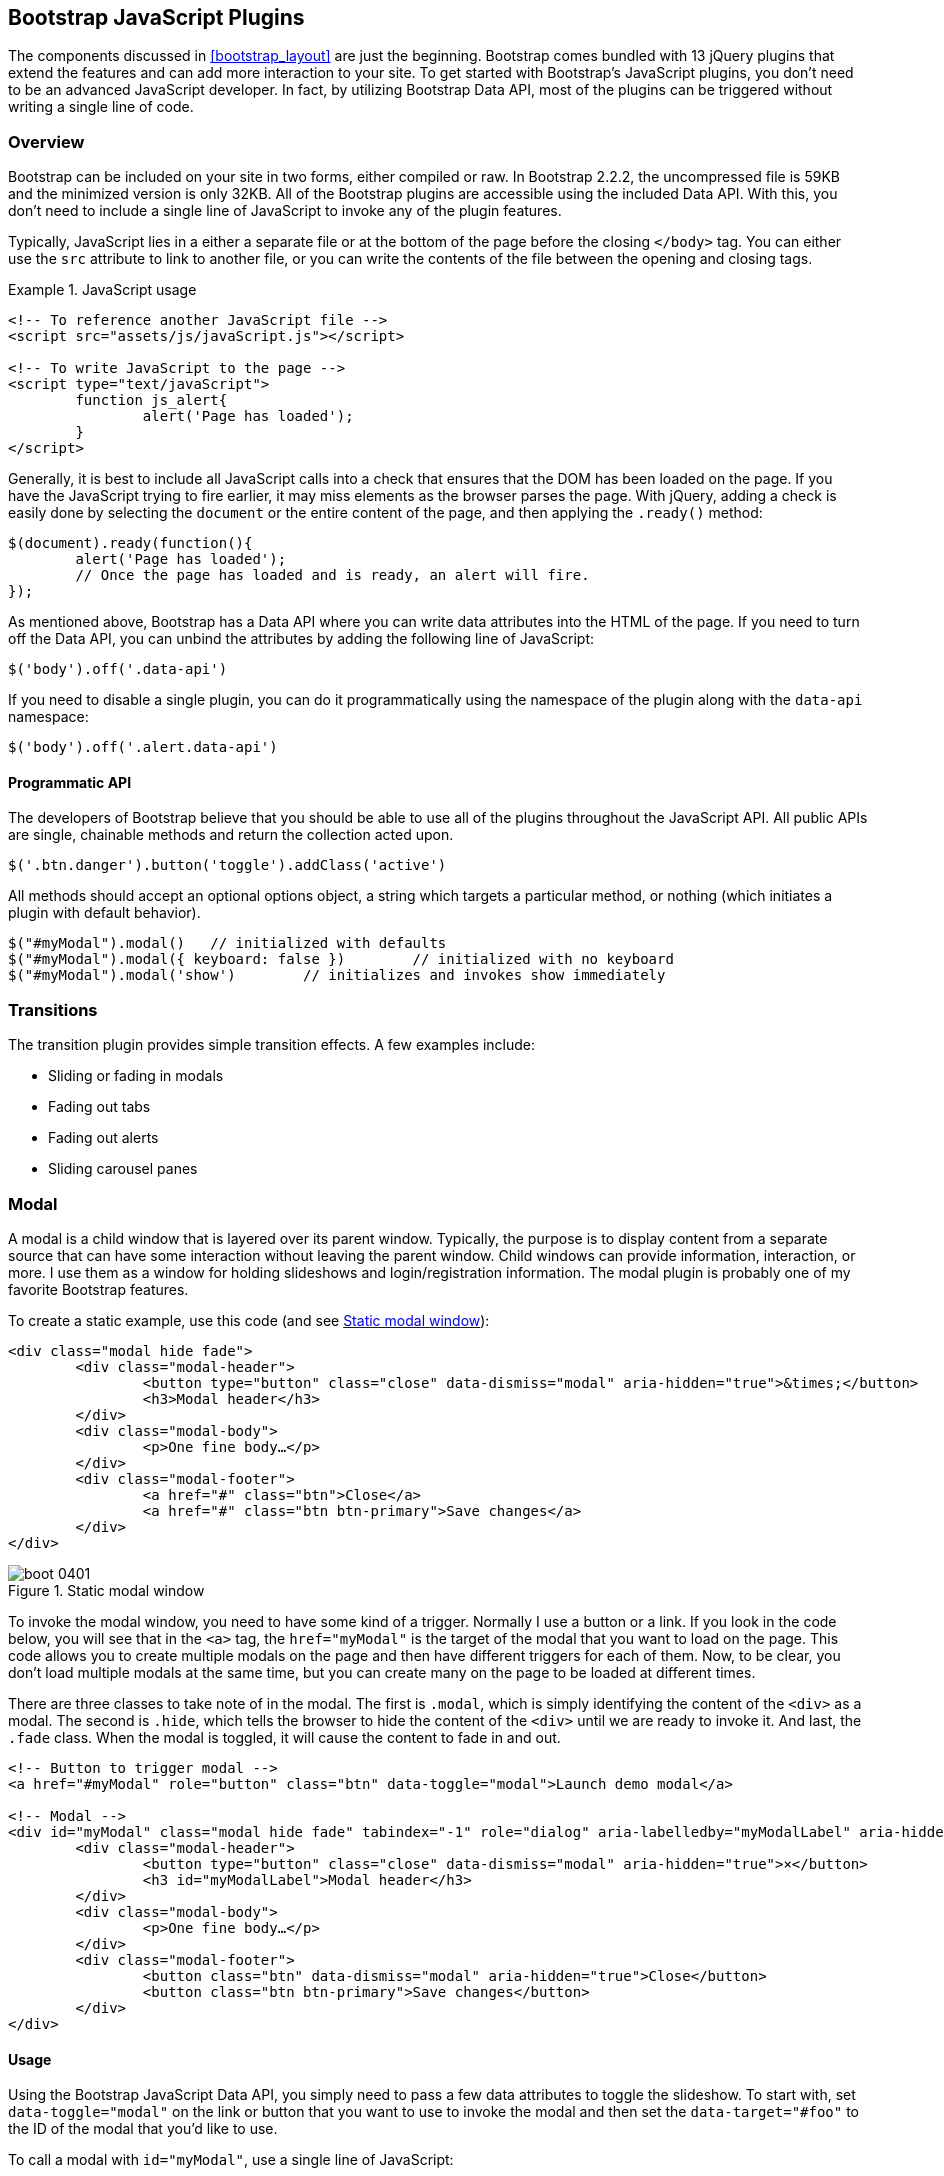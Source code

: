 [[javascriptplug]]

== Bootstrap JavaScript Plugins

The components discussed in <<bootstrap_layout>> are just the beginning. Bootstrap comes bundled with 13 jQuery plugins that extend the features and can add more interaction to your site. To get started with Bootstrap's JavaScript plugins, you don't need to be an advanced JavaScript developer. In fact, by utilizing Bootstrap Data API, most of the plugins can be triggered without writing a single line of code.(((Bootstrap, jQuery plugins included in)))(((Bootstrap Data API)))((("plugins", seealso="JavaScript plug-ins")))

=== Overview

Bootstrap can be included on your site in two forms, either compiled or raw. In Bootstrap 2.2.2, the uncompressed file is 59KB and the minimized version is only 32KB. All of the Bootstrap plugins are accessible using the included Data API. With this, you don't need to include a single line of JavaScript to invoke any of the plugin features.((("JavaScript plugins", id="ix_jsplug", range="startofrange")))(((JavaScript plugins, usage)))

Typically, JavaScript lies in a either a separate file or at the bottom of the page before the closing `</body>` tag. You can either use the `src` attribute to link to another file, or you can write the contents of the file between the opening and closing tags.

[[javascript_usage]]
.JavaScript usage
====
[source, html]
----
<!-- To reference another JavaScript file -->
<script src="assets/js/javaScript.js"></script>

<!-- To write JavaScript to the page -->
<script type="text/javaScript">
	function js_alert{
		alert('Page has loaded');
	}
</script>
----
====

Generally, it is best to include all JavaScript calls into a check that ensures that the DOM has been loaded on the page. If you have the JavaScript trying to fire earlier, it may miss elements as the browser parses the page. With jQuery, adding a check is easily done by selecting the `document` or the entire content of the page, and then applying the `.ready()` method:

[source, js]
----
$(document).ready(function(){
	alert('Page has loaded');
	// Once the page has loaded and is ready, an alert will fire.
});
----

As mentioned above, Bootstrap has a Data API where you can write data attributes into the HTML of the page. If you need to turn off the Data API, you can unbind the attributes by adding the following line of JavaScript:

[source, js]
----
$('body').off('.data-api')
----

If you need to disable a single plugin, you can do it programmatically using the namespace of the plugin along with the `data-api` namespace(((JavaScript plugins, disabling))):

[source, js]
----
$('body').off('.alert.data-api')
----

==== Programmatic API

The developers of Bootstrap believe that you should be able to use all of the plugins throughout the JavaScript API. All public APIs are single, chainable methods and return the collection acted upon.(((JavaScript plugins, programmatic API)))(((programmatic API)))

[source, js]
----
$('.btn.danger').button('toggle').addClass('active')
----

All methods should accept an optional options object, a string which targets a particular method, or nothing (which initiates a plugin with default behavior).

[source, js]
----
$("#myModal").modal()	// initialized with defaults
$("#myModal").modal({ keyboard: false })	// initialized with no keyboard
$("#myModal").modal('show')	   // initializes and invokes show immediately
----

=== Transitions

The transition plugin provides simple transition effects. A few examples include(((JavaScript plugins, transitions)))(((transitions)))(((fades)))(((carousel panes))):

* Sliding or fading in modals
* Fading out tabs
* Fading out alerts
* Sliding carousel panes

=== Modal

A modal is a child window that is layered over its parent window. Typically, the purpose is to display content from a separate source that can have some interaction without leaving the parent window. Child windows can provide information, interaction, or more. I use them as a window for holding slideshows and login/registration information. The modal plugin is probably one of my favorite Bootstrap features.(((JavaScript plugins, modal windows)))(((modal windows)))((("windows, layered")))(((layered windows)))(((child windows)))(((parent windows)))(((slideshows)))(((login/registration information)))

To create a static example, use this code (and see <<figure4_1>>):

[source, html]
----
<div class="modal hide fade">
	<div class="modal-header">
		<button type="button" class="close" data-dismiss="modal" aria-hidden="true">&times;</button>
		<h3>Modal header</h3>
	</div>
	<div class="modal-body">
		<p>One fine body…</p>
	</div>
	<div class="modal-footer">
		<a href="#" class="btn">Close</a>
		<a href="#" class="btn btn-primary">Save changes</a>
	</div>
</div>
----


[[figure4_1]]
.Static modal window
image::images/boot_0401.png[]

To invoke the modal window, you need to have some kind of a trigger. Normally I use a button or a link. If you look in the code below, you will see that in the `<a>` tag, the `href="myModal"` is the target of the modal that you want to load on the page. This code allows you to create multiple modals on the page and then have different triggers for each of them. Now, to be clear, you don't load multiple modals at the same time, but you can create many on the page to be loaded at different times.

There are three classes to take note of in the modal. The first is `.modal`, which is simply identifying the content of the `<div>` as a modal. The second is `.hide`, which tells the browser to hide the content of the `<div>` until we are ready to invoke it. And last, the `.fade` class. When the modal is toggled, it will cause the content to fade in and out.

[source, html]
----
<!-- Button to trigger modal -->
<a href="#myModal" role="button" class="btn" data-toggle="modal">Launch demo modal</a>

<!-- Modal -->
<div id="myModal" class="modal hide fade" tabindex="-1" role="dialog" aria-labelledby="myModalLabel" aria-hidden="true">
	<div class="modal-header">
		<button type="button" class="close" data-dismiss="modal" aria-hidden="true">×</button>
		<h3 id="myModalLabel">Modal header</h3>
	</div>
	<div class="modal-body">
		<p>One fine body…</p>
	</div>
	<div class="modal-footer">
		<button class="btn" data-dismiss="modal" aria-hidden="true">Close</button>
		<button class="btn btn-primary">Save changes</button>
	</div>
</div>
----

==== Usage

Using the Bootstrap JavaScript Data API, you simply need to pass a few data attributes to toggle the slideshow. To start with, set `data-toggle="modal"` on the link or button that you want to use to invoke the modal and then set the `data-target="#foo"` to the ID of the modal that you'd like to use.

To call a modal with `id="myModal"`, use a single line of JavaScript:

[source, js]
----
$('#myModal').modal(options)
----

==== Options

Options can either be passed in via data attributes or with JavaScript. To use the data attributes, prepend `data-` to the option name (e.g., `data-backdrop=""`). See <<table1>>.

[[table1]]
.Modal options
[options="header"]
|=======================
|Name 		|Type       |Default 	|Description
|backdrop 	|Boolean	|true		|Set to false if you don't want the modal to be closed when the user clicks outside of the modal.
|keyboard 	|Boolean	|true		|Closes the modal when escape key is pressed; set to false to disable.
|show 		|Boolean	|true		|Shows the modal when initialized.
|remote 	|path 		|false		|Using the jQuery `.load` method, inject content into the modal body. If an `href` with a valid URL is added, it will load that content.
|=======================


==== Methods

===== Options
Activates your content as a modal. Accepts an optional options object.

.+.modal(options)+
[source, js]
----
$('#myModal').modal({
	keyboard: false
})
----

===== Toggle
Manually toggles a modal.

.+.modal(\'toggle')+
[source, js]
----
$('#myModal').modal('toggle')
----

===== Show
Manually opens a modal.

.+.modal(\'show')+
[source, js]
----
$('#myModal').modal('show')
----

===== Hide
Manually hides a modal.

.+.modal(\'hide')+
[source, js]
----
$('#myModal').modal('hide')
----

==== Events

Bootstrap provides the events listed in <<table_modal_events>> if you need to hook into the function.

[[table_modal_events]]
.Modal events
[options="header"]
|=======================
|Event 	|Description
|show	|Fired after the `show` method is called.
|shown	|Fired when the modal has been made visible to the user.
|hide	|Fired when the `hide` instance method has been called.
|hidden	|Fired when the modal has finished being hidden from the user.
|=======================

As an example, after the modal is hidden, you could cause an alert to fire:

[source, js]
----
$('#myModal').on('hidden', function () {
	 alert('Hey girl, I heard you like modals...');
})
----


=== Dropdown

The dropdown was covered extensively in <<bootstrap_layout>>, but the interaction was glossed over. As a refresher, dropdowns can be added to the navbar, pills, tabs, and buttons.(((JavaScript plugins, dropdowns)))(((dropdown menus)))(((menus, dropdown)))(((buttons, with dropdowns)))(((navbars)))(((pills navigation)))(((tabbable navigation)))

==== Usage

To use a dropdown (<<dropdown_fig>>), add `data-toggle="dropdown"` to a link or button to toggle the dropdown.(((data attributes)))(((data-target attribute)))

[[dropdown_fig]]
.Dropdown within navbar
image::images/boot_0402.png[]

Here's the code for developing a dropdown with data attributes:

[source, html]
----
<li class="dropdown">
	<a href="#" id="drop" role="button" class="dropdown-toggle" data-toggle="dropdown">Word <b class="caret"></b></a>
	<ul class="dropdown-menu" role="menu" aria-labelledby="drop">
		<li><a tabindex="-1" href="#">MAKE magazine</a></li>
		<li><a tabindex="-1" href="#">WordPress DevelopmentS</a></li>
		<li><a tabindex="-1" href="#">Speaking Engagements</a></li>
		<li class="divider"></li>
		<li><a tabindex="-1" href="#">Social Media</a></li>
	</ul>
</li>
----

If you need to keep links intact (which is useful if the browser is not enabling JavaScript), use the `data-target` attribute along with `href="#"`:

[source, html]
----
<div class="dropdown">
	<a class="dropdown-toggle" id="dLabel" role="button" data-toggle="dropdown" data-target="#" href="/page.html">
		Dropdown
		<b class="caret"></b>
	</a>
	<ul class="dropdown-menu" role="menu" aria-labelledby="dLabel">
		...
	</ul>
</div>
----

==== Dropdown Usage via JavaScript

To call the dropdown toggle via JavaScript, use the following method:

[source, js]
----
$('.dropdown-toggle').dropdown()
----

==== Method

The dropdown toggle has a simple method to show or hide the dropdown. There are no options.

[source, js]
----
$().dropdown('toggle')
----


=== Scrollspy

The Scrollspy plugin (<<scrollspy_fig>>) allows you to target sections of the page based on scroll position. In its basic implementation, as you scroll, you can add `.active` classes to the navbar based on the scroll position. To add the Scrollspy plugin via data attributes, add `data-spy="scroll"` to the element you want to spy on (typically the body) and `data-target=".navbar"` to the navbar that you want to apply the class changes to. For this to work, you must have elements in the body of the page that have matching IDs of the links that you are spying on.(((JavaScript plugins, scroll position targeting)))(((Scrollspy plugin)))

[[scrollspy_fig]]
.Scrollspy example
image::images/boot_04in01.png[]

==== Usage

For Scrollspy, you will need to add `data-spy="scroll"` to the `<body>` tag, along with `data-target=".navbar"` that references the element that you are spying on:

[source, html]
----
<body data-spy="scroll" data-target=".navbar">...</body>
----

In the navbar, you will need to have page anchors that will serve as indicators for the element to spy on:

[source, html]
----
<div class="navbar">
	<div class="navbar-inner">
		<div class="container">
			<a class="brand" href="#">Jake's BBQ</a>
			<div class="nav-collapse">
				<ul class="nav">
					<li class="active"><a href="#">Home</a></li>
					<li><a href="#pork">Pork</a></li>
					<li><a href="#beef">Beef</a></li>
					<li><a href="#chicken">Chicken</a></li>
				</ul>
			</div><!-- /.nav-collapse -->
		</div>
	</div><!-- /navbar-inner -->
</div>
----

===== Usage via JavaScript

If you would rather invoke the scrollspy with JavaScript instead of using the data attributes, you can do so by selecting the element to spy on, and then invoking the `.scrollspy()` function:

[source, js]
----
$('#navbar').scrollspy()
----

==== .scrollspy('refresh') Method

When calling the scrollspy via the JavaScript method, you need to call the +.refresh+ method to update the DOM. This is helpful if any elements of the DOM have changed.

[source, js]
----
$('[data-spy="scroll"]').each(function () {
	var $spy = $(this).scrollspy('refresh')
});
----

==== Options

Options can be passed via data attributes or JavaScript. For data attributes, prepend the option name to `data-`, as in `data-offset=""` (see <<table4-3>>).

[[table4-3]]
.Scrollspy option
[options="header"]
|=======================
|Name	|Type	|Default	|Description
|offset	|number	|10			|Pixels to offset from top of page when calculating position of scroll.
|=======================

The offset option is handy when you are using a fixed navbar. You will want to offset the scroll by about 50 pixels so that it reads at the correct time (see <<table4-4>>).

==== Event

[[table4-4]]
.Scrollspy event
[options="header"]
|=======================
|Event		|Description
|activate	|This event fires whenever a new item becomes activated by the scrollspy.
|=======================


=== Toggleable Tabs

Tabbable tabs were introduced in <<bootstrap_layout>>. By combining a few data attributes, you can easily create a tabbed interface (<<toggle_figure>>). To do so, create the nav interface, and then wrap the content of the tabs inside a `<div>` with a class of `.tab-content`.(((JavaScript plugins, toggleable tabs)))(((toggleable tabs)))(((tabbed navigation)))

[[toggle_figure]]
.Toggleable tabs
image::images/boot_0403.png[]

Here's the basic markup for toggleable tabs:

[source, html]
----
<ul class="nav nav-tabs">
	<li><a href="#home" data-toggle="tab">Home</a></li>
	<li><a href="#profile" data-toggle="tab">Profile</a></li>
	<li><a href="#messages" data-toggle="tab">Messages</a></li>
	<li><a href="#settings" data-toggle="tab">Settings</a></li>
</ul>

<div class="tab-content">
	<div class="tab-pane active" id="home">...</div>
	<div class="tab-pane" id="profile">...</div>
	<div class="tab-pane" id="messages">...</div>
	<div class="tab-pane" id="settings">...</div>
</div>
----

==== Usage

To enable the tabs, you can use the Bootstrap Data API or use JavaScript directly. With the Data API, you need to add `data-toggle` to the anchors. The anchor targets will activate the element that has the `.tab-pane` class and relative ID. Alternatively, `data-target=""` may be used instead of `href="#"` to apply the same action.

To enable tabs via JavaScript use this code:

[source, js]
----
 $('#myTab a').click(function (e) {
	e.preventDefault();
	$(this).tab('show');
})
----

Here's an example of different ways to activate tabs:

[source, js]
----
$('#myTab a[href="#profile"]').tab('show'); // Select tab by name
$('#myTab a:first').tab('show'); // Select first tab
$('#myTab a:last').tab('show'); // Select last tab
$('#myTab li:eq(2) a').tab('show'); // Select third tab (0-indexed)
----

==== Events

Tabs panes have two different events that can be hooked into, as shown in <<table_toggletab>>.

[[table_toggletab]]
.Toggleable tab events
[options="header"]
|=======================
|Event 	|Description
|show	|This event fires on tab show, but before the new tab has been shown. Use `event.target` and `event.relatedTarget` to target the active tab and the previous active tab (if available), respectively.
|shown 	|This event fires on tab show after a tab has been shown. Use `event.target` and `event.relatedTarget` to target the active tab and the previous active tab (if available), respectively.
|=======================

.Example of shown method
====
[source, js]
----
$('a[data-toggle="tab"]').on('shown', function (e) {
	e.target // activated tab
	e.relatedTarget // previous tab
})
----
====

For information about the jQuery `.on` method, refer to  http://api.jquery.com/on/[jQuery .on] at the jQuery website.

=== Tooltips

Tooltips (<<tooltip_placement>>) are useful when you need to describe a link or (used in conjunction with the `<abbr>` tag) provide the definition of an abbreviation. The plugin was originally based on the _jQuery.tipsy_ plugin written by Jason Frame. Tooltips have since been updated to work without images, animate with a CSS animation, and work with the Bootstrap JavaScript API.(((JavaScript plugins, tooltips)))(((tooltips)))(((links, describing)))(((abbreviations)))(((typography, abbreviations)))

[[tooltip_placement]]
.Tooltip placement
image::images/boot_0404.png[]

==== Usage

To add a tooltip, add `rel="tooltip"` to an anchor tag. The title of the anchor will be the text of a tooltip. The following two examples show how to do this in the Bootstrap Data API and JavaScript, respectively:

[source, js]
----
<a href="#" rel="tooltip" title="This is the tooltip">Tooltip Example</a>
----

[source, js]
----
$('#example').tooltip(options)
----

==== Options

Like all of the plugins, there are options that can be added via the Bootstrap Data API or invoked via JavaScript. All options need to have `data-` prepended to them. So, the `title` option would become `data-title` (see <<table4-6>>)).

[[table4-6]]
.Tooltip options
[options="header"]
|=======================
|Name 		|Type 				|Default 	|Description
|animation 	|Boolean			|true		|Applies a CSS fade transition to the tooltip.
|html 		|Boolean			|false		|Inserts HTML into the tooltip. If false, jQuery's `text` method will be used to insert content into the dom. Use text if you're worried about XSS attacks.
|placement	|string/function 	|\'top\'	|Specifies how to position the tooltip (i.e., top, bottom, left, or right).
|selector	|string				|false		|If a selector is provided, tooltip objects will be delegated to the specified targets.
|title		|string/function	|''			|The title option is the default title value if the `title` attribute isn't present.
|trigger	|string				|\'hover\'	|Defines how the tooltip is triggered: click, hover, focus, or manually.
|delay 		|number/object		|0 			|Delays showing and hiding the tooltip in ms--does not apply to manual trigger type If a number is supplied, delay is applied to both hide/show Object structure is: `delay: \{ show: 500, hide: 100 \}`
|=======================


==== Methods

===== Options

Attaches a tooltip handler to an element collection.

[source, js]
----
$().tooltip(options)
----


===== Show

Reveals an element's tooltip.

[source, js]
----
$('#element').tooltip('show')
----

===== Hide

Hides an element's tooltip.

[source, js]
----
$('#element').tooltip('hide')
----

===== Toggle

Toggles an element's tooltip.

[source, js]
----
$('#element').tooltip('toggle')
----

===== Destroy

Hides and destroys an element's tooltip.

[source, js]
----
$('#element').tooltip('destroy')
----

=== Popover

The popover (<<popover_placement>>) is a sibling of the tooltip, offering an extended view complete with a heading. For the popover to activate, a user just needs to hover the cursor over the element. The content of the popover can be populated entirely using the Bootstrap Data API. This method requires tooltip.(((JavaScript plugins, popovers)))(((popovers)))

[[popover_placement]]
.Popover placement
image::images/boot_0405.png[]

[source, html]
----
<a href="#" class="btn" rel="popover" title="Using Popover" data-content="Just add content to the data-content attribute.">Click Me!</a>
----


==== Usage

To enable the popover with JavaScript, use the `.popover()` function, passing in any options that you might need.

[source, js]
----
$('#example').popover(options)
----

==== Options

All options can be passed via the Bootstrap Data API, or directly with JavaScript.

.Popover options
[options="header"]
|===========================
|Name     |Type             |Default|Description                                                                                                                                                                                          
|animation|boolean          |true   |Applies a CSS fade transition to the tooltip                                                                                                                                                           
|html     |boolean          |false  |Inserts html into the popover. If false, jQuery's +text+ method will be used to insert content into the dom. Use text if you're worried about XSS attacks.                                            
|placement|string | function|'right'|Specifies how to position the popover (i.e., top, bottom, left, right)                                                                                                                                         
|selector |string           |false  |If a selector is provided, tooltip objects will be delegated to the specified targets.                                                                                                               
|trigger  |string           |'click'|How the popover is triggered (i.e., click, hover, focus, manual)                                                                                                                                     
|title    |string | function|''     |Default title value if 'title' attribute isn't present                                                                                                                                               
|content  |string | function|''     |Default content value if 'data-content' attribute isn't present                                                                                                                                      
|delay    |number | object  |0      |Delays showing and hiding the popover (ms)--does not apply to manual trigger type. If a  number is supplied, delay is applied to both hide/show. Object structure is: +delay: \{show: 500, hide: 100 \}+.
|===========================

==== Methods

===== Options

Initializes popovers for an element collection.

[source, js]
----
$().popover(options)
----

===== Show

Reveals an element's popover.

[source, js]
----
$('#element').popover('show')
----

===== Hide

Hides an element's popover.

[source, js]
----
$('#element').popover('hide')
----

===== Toggle

Toggles an element's popover.

[source, js]
----
$('#element').popover('toggle')
----

===== Destroy

Hides and destroys an element's popover.

[source, js]
----
$('#element').popover('destroy')
----

=== Alerts

With the Data API, it is easy to add dismiss functionality to alert messages (<<error_alert>>).(((JavaScript plugins, alerts)))(((alerts)))(((messages)))

[[error_alert]]
.Error alert message
image::images/boot_04in02.png[]

==== Usage

To close an alert, you can either do it manually with the JavaScript `.alert()` method or use data attributes in conjunction with an anchor or button.

Here is how to dismiss via JavaScript:

[source, js]
----
$(".alert").alert()
----

Here is how to dismiss via Data API:

[source, js]
----
<a class="close" data-dismiss="alert" href="#">&times;</a>
----

==== Close Method

To enable all alerts to be closed, add the following method. To enable alerts to animate out when closed, make sure they have the `.fade` and `.in` class already applied to them.

[source, js]
----
$(".alert").alert('close')
----

==== Events

There are two events that can be tied to Bootstrap's alert class.

.Alert class events
[options="header"]
|=======================
|Event 	|Description
|close	|This event fires immediately when the close instance method is called.
|closed	|This event is fired when the alert has been closed (will wait for CSS transitions to complete).
|=======================

As an example, if you wanted to trigger a function after an alert has closed, you could use this function:

[source, js]
----
$('#my-alert').bind('closed', function () {
  // do something…
})
----

=== Buttons

Buttons were introduced in <<bootstrap_layout>>. With Bootstrap, you don't need to do anything to make them work as links or as buttons in forms. With this plugin you can add in some interaction, such as loading states or button groups with toolbar-like functionality.(((JavaScript plugins, buttons)))(((buttons, interactive)))(((loading states)))

==== Loading State

To add a loading state to a button (shown in <<loading_button_fig>>), simply add `data-loading-text="Loading..."` as an attribute to the button. When the button is clicked, the `.disabled` class is added, giving the appearance that it can no longer be clicked.

[[loading_button_fig]]
.Loading button
image::images/boot_0406.png[]

[source, html]
----
<button type="button" class="btn btn-primary" data-loading-text="Loading...">Submit!</button>
----

==== Single Toggle

When clicking on a button with the `data-toggle="button"` attribute (<<toggle_button>>), a class of `.active` is added.

[[toggle_button]]
.Toggle button
image::images/boot_0407.png[]

[source, html]
----
<button type="button" class="btn btn-primary" data-toggle="button">Toggle</button>
----

==== Checkbox Buttons

Buttons can work like checkboxes (as in <<checkbox_buttons>>), allowing a user to select many of the options in a button group. To add this function, add `data-toggle="buttons-checkbox"` for checkbox style toggling on `.btn-group`.(((checkboxes)))

[[checkbox_buttons]]
.Checkbox buttons
image::images/boot_0408.png[]

[source, html]
----
<div class="btn-group" data-toggle="buttons-checkbox">
  <button type="button" class="btn btn-primary">Left</button>
  <button type="button" class="btn btn-primary">Middle</button>
  <button type="button" class="btn btn-primary">Right</button>
</div>
----

==== Radio Buttons

Radio buttons (<<radio_fig>>) function similarily to checkboxes. The primary difference is that a radio button doesn't allow for multiple selections--only one button in the group can be selected. To add radio-style toggling on `btn-group`, add `data-toggle="buttons-radio"`.(((radio buttons)))(((buttons, radio buttons))) 

[[radio_fig]]
.Radio buttons
image::images/boot_0409.png[]

[source, html]
----
<div class="btn-group" data-toggle="buttons-radio">
  <button type="button" class="btn btn-primary">Left</button>
  <button type="button" class="btn btn-primary">Middle</button>
  <button type="button" class="btn btn-primary">Right</button>
</div>
----

==== Usage

The `.button` method can be applied to any class or ID. To enable all buttons in the `.nav-tabs` via JavaScript, add the following code:

[source, js]
----
$('.nav-tabs').button()
----

==== Methods

===== Toggle

Toggles push state. Gives the button the appearance that it has been activated.

[source, js]
----
$().button('toggle')
----

===== Loading

When loading, the button is disabled and the text is changed to the option from the `data-loading-text` attribute.

[source, html]
----
<button type="button" class="btn" data-loading-text="loading stuff..." >...</button>
----

===== Reset

Resets button state, bringing the original content back to the text. This method is useful when you need to return the button back to the primary state.

[source, js]
----
$().button('reset')
----

===== String

String in this method is referring to any string declared by the user.

[source, js]
----
$().button('string')
----

To reset the button state and bring in new content, use the string method.

[source, html]
----
<button type="button" class="btn" data-complete-text="finished!" >...</button>

<script>
  $('.btn').button('complete')
</script>
----

=== Collapse

The collapse plugin makes it easy to make collapsing divisions of the page. Whether you use it to build accordion navigation or content boxes, it allows for a lot of content options. See <<accordionfig>> and <<accordioncode>>.(((JavaScript plugins, collapse)))(((collapsing page divisions)))(((accordion navigation)))

[[accordionfig]]
.Accordion
image::images/boot_0410.png[]

[[accordioncode]]
.Accordion
====
[source, html]
----
<div class="accordion" id="accordion2">
  <div class="accordion-group">
    <div class="accordion-heading">
      <a class="accordion-toggle" data-toggle="collapse" data-parent="#accordion2" href="#collapseOne">
        Collapsible Group Item #1
      </a>
    </div>
    <div id="collapseOne" class="accordion-body collapse in">
      <div class="accordion-inner">
        Anim pariatur cliche...
      </div>
    </div>
  </div>
  <div class="accordion-group">
    <div class="accordion-heading">
      <a class="accordion-toggle" data-toggle="collapse" data-parent="#accordion2" href="#collapseTwo">
        Collapsible Group Item #2
      </a>
    </div>
    <div id="collapseTwo" class="accordion-body collapse">
      <div class="accordion-inner">
        Anim pariatur cliche...
      </div>
    </div>
  </div>
</div>
...
----
====

You can also use the data attributes to make all content collapsible:

[source, html]
----
<button type="button" class="btn btn-danger" data-toggle="collapse" data-target="#demo">
  simple collapsible
</button>

<div id="demo" class="collapse in"> … </div>
----

==== Usage

===== Via data attributes

Like all of the plugins that use the data API, you can add all needed markup without writing any JavaScript. Add `data-toggle="collapse"` and a `data-target` to the element to automatically assign control of a collapsible element. The `data-target` attribute will accept a CSS selector to apply the collapse to. Be sure to add the class `.collapse` to the collapsible element. If you'd like it to default open, include the additional class `.in`.

To add accordion-like group management to a collapsible control, add the data attribute `data-parent="#selector"`.

===== Via JavaScript

The collapse method can activated with JavaScript as well: 

[source, js]
----
$(".collapse").collapse()
----

==== Options

The options listed in <<collapse_table>> can be passed via data attributes or with JavaScript.

[[collapse_table]]
.Collapse options
[options="header"]
|=======================
|Name	|Type		|Default	|Description
|parent	|selector	|false		|If selector, then all collapsible elements under the specified parent will be closed when this collapsible item is shown. (Similar to traditional accordion behavior.)
|toggle	|Boolean	|true		|Toggles the collapsible element on invocation.
|=======================

==== Methods

===== Options

Activates your content as a collapsible element. Accepts an optional options object.

[source, js]
----
.collapse(options)
----

===== Toggle

Toggles a collapsible element to shown or hidden.

[source, js]
----
$('#myCollapsible').collapse({
  toggle: false
})
.collapse('toggle')
----

===== Show

Shows a collapsible element.

[source, js]
----
.collapse('show')
----

===== Hide

Hides a collapsible element.

[source, js]
----
.collapse('hide')
----

==== Events

There are four events that can be hooked into with the collapse plugin, described in <<collapse-events-table>>.

[[collapse-events-table]]
.Collapse events
[options="header"]
|=======================
|Event	|Description
|show	|This event fires immediately when the `show` instance method is called.
|shown	|This event is fired when a collapse element has been made visible to the user (will wait for CSS transitions to complete).
|hide	| This event is fired immediately when the `hide` method has been called.
|hidden	|This event is fired when a collapse element has been hidden from the user (will wait for CSS transitions to complete).
|=======================

After a `<div>` has been collapsed, you could use the following code to execute a function:

[source, js]
----
$('#myCollapsible').on('hidden', function () {
  // do something…
})
----

=== Carousel

The Bootstrap carousel (<<carousel_fig>>) is a flexible, responsive way to add a slider to your site. In addition to being responsive, the content is flexible enough to allow images, iframes, videos, or just about any type of content that you might want. The code is shown in <<carousel_example>>.(((JavaScript plugins, carousels)))(((carousels)))(((images)))(((videos)))(((iframes)))(((sliders)))

[[carousel_fig]]
.Carousel
image::images/boot_0411.png[]

[[carousel_example]]
.Carousel code example
====
[source, html]
----
<div id="myCarousel" class="carousel slide">
  <!-- Carousel items -->
  <div class="carousel-inner">
    <div class="active item">…</div>
    <div class="item">…</div>
    <div class="item">…</div>
  </div>
  <!-- Carousel nav -->
  <a class="carousel-control left" href="#myCarousel" data-slide="prev">&lsaquo;</a>
  <a class="carousel-control right" href="#myCarousel" data-slide="next">&rsaquo;</a>
</div>
----
====

==== Usage

To implement the carousel, you just need to add the code with the markup above. There is no need for data attributes, just simple class-based development. You can manually call the carousel with JavaScript, using the following code:

[source, js]
----
$('.carousel').carousel()
----

==== Options

Options can be passed through data attributes or through JavaScript. The options are listed in <<carousel_options_table>>.

[[carousel_options_table]]
.Carousel options
[options="header"]
|=======================
|Name		|Type	|Default	|Description
|interval	|number	|5000		|The amount of time to delay between automatically cycling an item. If false, carousel will not automatically cycle.
|pause		|string	|"hover"	|Pauses the cycling of the carousel on mouseenter and resumes the cycling of the carousel on mouseleave.
|=======================


==== Methods

===== Options

Initializes the carousel with an optional `options` object and starts cycling through items.

[source, js]
----
$('.carousel').carousel({
  interval: 2000
})
----

===== Cycle

Cycles through the carousel items from left to right.

[source, js]
----
.carousel('cycle')
----

===== Pause

Stops the carousel from cycling through items.

[source, js]
----
.carousel('pause')
----

===== Number

Cycles the carousel to a particular frame (0 based, similar to an array).

[source, js]
----
.carousel('number')
----

===== Prev

Cycles to the previous item.

[source, js]
----
.carousel('prev')
----

===== Next

Cycles to the next item.

[source, js]
----
.carousel('next')
----


==== Events

The carousel has two events that can be hooked into, described in <<table_carousel_events>>.

[[table_carousel_events]]
.Carousel Events
[options="header"]
|=======================
|Event 	|Description
|slide 	|This event fires immediately when the slide instance method is invoked.
|slid 	|This event is fired when the carousel has completed its slide transition.
|=======================

=== Typeahead

Typeahead allows you to easily create typeahead inputs in forms (<<typeahead_fig>>). For example, you could preload states in a state field or, with some JavaScript, get search results using some AJAX calls.(((JavaScript plugins, typeahead)))(((typeahead)))(((autocomplete)))(((forms, typeahead)))((("input", "autocomplete/typeahead")))

[[typeahead_fig]]
.Typeahead
image::images/boot_0412.png[]

==== Usage

Using data API, you can add sources via the `data-source` attribute. Items should be listed in either a JSON array or a function. The code is shown in <<typeahead_ex>>.

[[typeahead_ex]]
.Typeahead code example
====
[source, html]
----
<input
	type="text"
	class="span3"
	data-provide="typeahead"
	data-items="4"
	data-source="[
		'Alabama',
		'Alaska',
		'Arizona',
		'Arkansas',
		'California',
		...
		]"
>
----
====

To call directly with JavaScript, use the following method:

[source, js]
----
$('.typeahead').typeahead()
----

==== Options

.Carousel options
[options="header"]
|===========================
|Name       |Type           |Default                                      |Description
|source     |array, function|[ ]                                          |The data source to query against. May be an array of strings or a function. The function is passed through two arguments: the `query` value in the input field and the `process` callback. The function may be used synchronously by returning the data source directly or asynchronously via the `process` callback's single argument.
|items      |number         |8                                            |The maximum number of items to display in the dropdown.
|minLength  |number         |1                                            |The minimum character length needed before triggering autocomplete suggestions.
|matcher    |function       |case insensitive                             |The method used to determine if a query matches an item. Accepts a single argument, the item against which to test the query. Accesses the current query with `this.query`. Return a Boolean true if query is a match.
|sorter     |function       |exact match, case sensitive, case insensitive|Method used to sort autocomplete results. Accepts a single argument item and has the scope of the typeahead instance. Reference the current query with `this.query`.
|updater    |function       |returns selected item                        |The method used to return the selected item. Accepts a single argument item and has the scope of the typeahead instance.
|highlighter|function       |highlights all default matches               |Method used to highlight autocomplete results. Accepts a single argument item and has the scope of the typeahead instance. Should return HTML.
|===========================


=== Affix

The affix plugin allows a `<div>` to become affixed to a location on the page. A common example of this is social icons. They will start in a location, but as the page hits a certain mark, the `<div>` will become locked in place and will stop scrolling with the rest of the page.(((JavaScript plugins, affix)))(((affix plugin)))(((social icons)))(((icons)))

==== Usage

To apply the affix plugin to a `<div>`, you can use either data attributes, or you can use JavaScript directly. Of note, you must position the element so that it can be affixed to the page. Position is controlled by the `data-spy` attribute, using either  `affix`, `affix-top`, or `affix-bottom`. You then use the `data-offset` to calculate the position of the scroll.(((range="endofrange", startref="ix_jsplug")))

[source, html]
----
<div data-spy="affix" data-offset-top="200">
	...
</div>
----

==== Option

[options="header"]
|===========================
|Name	|Type						|Default	|Description
|offset	|number/function/object		|10			|Pixels to offset from screen when calculating position of scroll. If a single number is provided, the offset will be applied in both top and left directions. To listen for a single direction or multiple unique offsets, just provide an object `offset: { x: 10 }`. Use a function when you need to dynamically provide an offset (useful for some responsive designs).
|===========================
